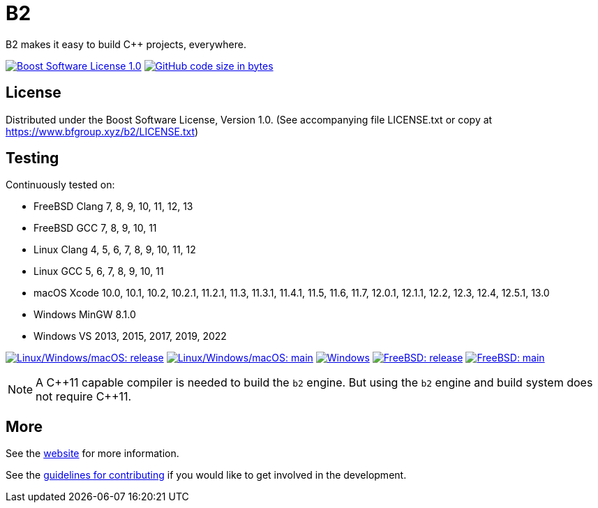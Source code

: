 = B2

B2 makes it easy to build C++ projects, everywhere.

image:https://img.shields.io/badge/license-BSL%201.0-blue.svg["Boost Software License 1.0", link="LICENSE.txt"]
image:https://img.shields.io/github/languages/code-size/bfgroup/b2.svg["GitHub code size in bytes", link="https://github.com/bfgroup/b2"]

== License

Distributed under the Boost Software License, Version 1.0. (See accompanying
file LICENSE.txt or copy at https://www.bfgroup.xyz/b2/LICENSE.txt)

== Testing

Continuously tested on:

* FreeBSD Clang 7, 8, 9, 10, 11, 12, 13
* FreeBSD GCC 7, 8, 9, 10, 11
* Linux Clang 4, 5, 6, 7, 8, 9, 10, 11, 12
* Linux GCC 5, 6, 7, 8, 9, 10, 11
* macOS Xcode 10.0, 10.1, 10.2, 10.2.1, 11.2.1, 11.3, 11.3.1, 11.4.1, 11.5, 11.6, 11.7, 12.0.1, 12.1.1, 12.2, 12.3, 12.4, 12.5.1, 13.0
* Windows MinGW 8.1.0
* Windows VS 2013, 2015, 2017, 2019, 2022

image:https://img.shields.io/azure-devops/build/bfgroup/3a4e7a7e-c1b4-4e2f-9199-f52918ea06c6/3/release.svg?label=release&logo=azuredevops["Linux/Windows/macOS: release", link="https://dev.azure.com/bfgroup/B2"]
image:https://img.shields.io/azure-devops/build/bfgroup/3a4e7a7e-c1b4-4e2f-9199-f52918ea06c6/3/main.svg?label=main&logo=azuredevops["Linux/Windows/macOS: main", link="https://dev.azure.com/bfgroup/B2"]
image:https://img.shields.io/appveyor/build/bfgroup/b2?logo=appveyor["Windows", link="https://ci.appveyor.com/project/bfgroup/b2"]
image:https://api.cirrus-ci.com/github/bfgroup/b2.svg?branch=release["FreeBSD: release", link="https://cirrus-ci.com/github/bfgroup/b2/release"]
image:https://api.cirrus-ci.com/github/bfgroup/b2.svg?branch=main["FreeBSD: main", link="https://cirrus-ci.com/github/bfgroup/b2/main"]

NOTE: A C+\+11 capable compiler is needed to build the `b2` engine. But using
the `b2` engine and build system does not require C++11.

== More

See the link:https://www.bfgroup.xyz/b2/[website] for more information.

See the link:CONTRIBUTING.adoc[guidelines for contributing] if you would like
to get involved in the development.
